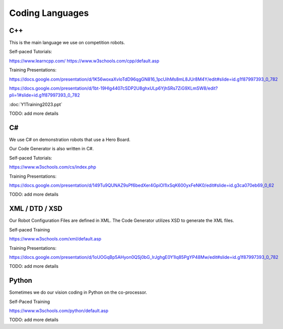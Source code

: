 
Coding Languages
####################

.. _installation:


C++
----


This is the main language we use on competition robots.

Self-paced Tutorials:

https://www.learncpp.com/
https://www.w3schools.com/cpp/default.asp

Training Presentations:

https://docs.google.com/presentation/d/1K56woxaXvloTdD96qgGN816_1pcUihMs8mL8JUr8M4Y/edit#slide=id.g1f87997393_0_782

https://docs.google.com/presentation/d/1bt-19HIg4407cSDP2U8ghxULp6YjhSRs7ZiG9XLmSW8/edit?pli=1#slide=id.g1f87997393_0_782

:doc:`Y1Training2023.ppt`

TODO:  add more details


C#
----


We use C# on demonstration robots that use a Hero Board. 

Our Code Generator is also written in C#.


Self-paced Tutorials:

https://www.w3schools.com/cs/index.php


Training Presentations:

https://docs.google.com/presentation/d/149Tu9QUNAZ9sPf6bedXer4GpiOl1lxSqK600yxFeNK0/edit#slide=id.g3ca070eb69_0_62

TODO:  add more details


XML / DTD / XSD
----------------


Our Robot Configuration Files are defined in XML.  The Code Generator utilizes XSD to generate the XML files.


Self-paced Training

https://www.w3schools.com/xml/default.asp


Training Presentations:

https://docs.google.com/presentation/d/1oUOGqBp5AHyon0QSj0bG_IrJghgE0Y1lq85PgYP48Mw/edit#slide=id.g1f87997393_0_782

TODO:  add more details


Python
-------

Sometimes we do our vision coding in Python on the co-processor.

Self-Paced Training

https://www.w3schools.com/python/default.asp


TODO:  add more details
